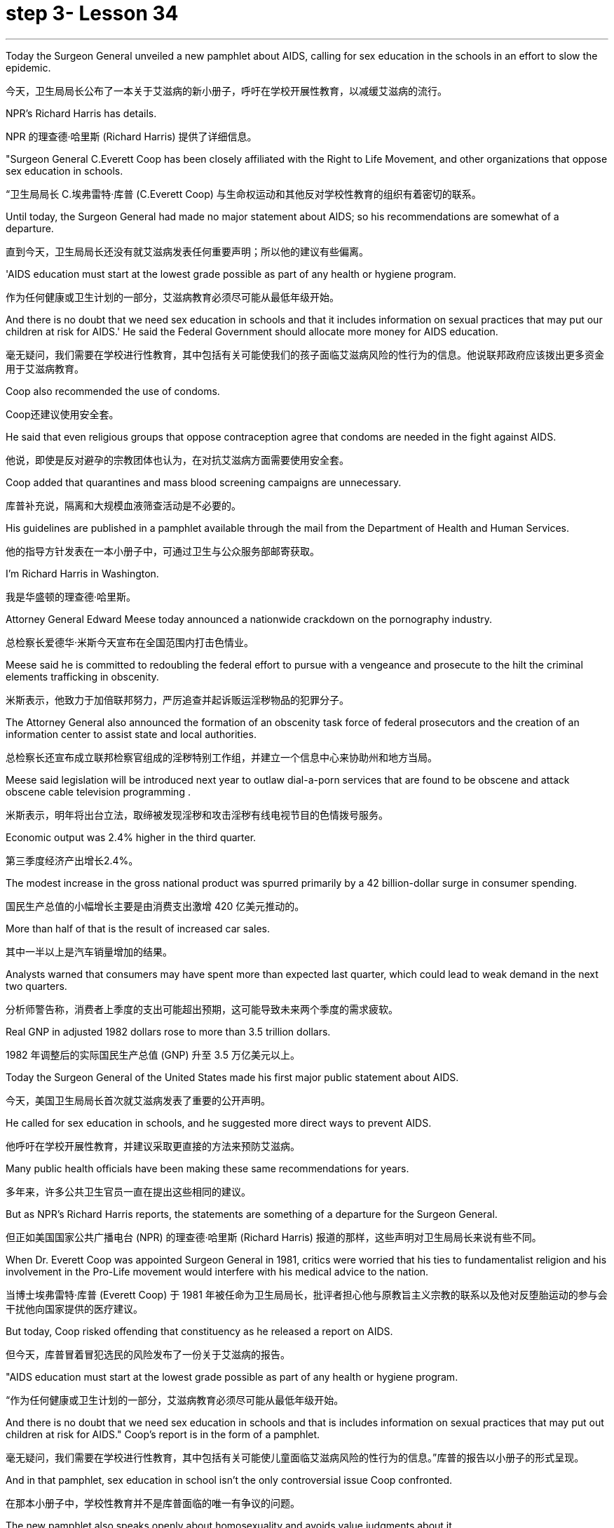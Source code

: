 
= step 3- Lesson 34
:toc: left
:toclevels: 3
:sectnums:
:stylesheet: ../../+ 000 eng选/美国高中历史教材 American History ： From Pre-Columbian to the New Millennium/myAdocCss.css

'''

Today the Surgeon General unveiled a new pamphlet about AIDS, calling for sex education in the schools in an effort to slow the epidemic.

[.my2]
今天，卫生局局长公布了一本关于艾滋病的新小册子，呼吁在学校开展性教育，以减缓艾滋病的流行。

NPR's Richard Harris has details.

[.my2]
NPR 的理查德·哈里斯 (Richard Harris) 提供了详细信息。

"Surgeon General C.Everett Coop has been closely affiliated with the Right to Life Movement, and other organizations that oppose sex education in schools.

[.my2]
“卫生局局长 C.埃弗雷特·库普 (C.Everett Coop) 与生命权运动和其他反对学校性教育的组织有着密切的联系。

Until today, the Surgeon General had made no major statement about AIDS; so his recommendations are somewhat of a departure.

[.my2]
直到今天，卫生局局长还没有就艾滋病发表任何重要声明；所以他的建议有些偏离。

'AIDS education must start at the lowest grade possible as part of any health or hygiene program.

[.my2]
作为任何健康或卫生计划的一部分，艾滋病教育必须尽可能从最低年级开始。

And there is no doubt that we need sex education in schools and that it includes information on sexual practices that may put our children at risk for AIDS.' He said the Federal Government should allocate more money for AIDS education.

[.my2]
毫无疑问，我们需要在学校进行性教育，其中包括有关可能使我们的孩子面临艾滋病风险的性行为的信息。他说联邦政府应该拨出更多资金用于艾滋病教育。

Coop also recommended the use of condoms.

[.my2]
Coop还建议使用安全套。

He said that even religious groups that oppose contraception agree that condoms are needed in the fight against AIDS.

[.my2]
他说，即使是反对避孕的宗教团体也认为，在对抗艾滋病方面需要使用安全套。

Coop added that quarantines and mass blood screening campaigns are unnecessary.

[.my2]
库普补充说，隔离和大规模血液筛查活动是不必要的。

His guidelines are published in a pamphlet available through the mail from the Department of Health and Human Services.

[.my2]
他的指导方针发表在一本小册子中，可通过卫生与公众服务部邮寄获取。

I'm Richard Harris in Washington.

[.my2]
我是华盛顿的理查德·哈里斯。

Attorney General Edward Meese today announced a nationwide crackdown on the pornography industry.

[.my2]
总检察长爱德华·米斯今天宣布在全国范围内打击色情业。

Meese said he is committed to redoubling the federal effort to pursue with a vengeance and prosecute to the hilt the criminal elements trafficking in obscenity.

[.my2]
米斯表示，他致力于加倍联邦努力，严厉追查并起诉贩运淫秽物品的犯罪分子。

The Attorney General also announced the formation of an obscenity task force of federal prosecutors and the creation of an information center to assist state and local authorities.

[.my2]
总检察长还宣布成立联邦检察官组成的淫秽特别工作组，并建立一个信息中心来协助州和地方当局。

Meese said legislation will be introduced next year to outlaw dial-a-porn services that are found to be obscene and attack obscene cable television programming .

[.my2]
米斯表示，明年将出台立法，取缔被发现淫秽和攻击淫秽有线电视节目的色情拨号服务。

Economic output was 2.4% higher in the third quarter.

[.my2]
第三季度经济产出增长2.4%。

The modest increase in the gross national product was spurred primarily by a 42 billion-dollar surge in consumer spending.

[.my2]
国民生产总值的小幅增长主要是由消费支出激增 420 亿美元推动的。

More than half of that is the result of increased car sales.

[.my2]
其中一半以上是汽车销量增加的结果。

Analysts warned that consumers may have spent more than expected last quarter, which could lead to weak demand in the next two quarters.

[.my2]
分析师警告称，消费者上季度的支出可能超出预期，这可能导致未来两个季度的需求疲软。

Real GNP in adjusted 1982 dollars rose to more than 3.5 trillion dollars.

[.my2]
1982 年调整后的实际国民生产总值 (GNP) 升至 3.5 万亿美元以上。

Today the Surgeon General of the United States made his first major public statement about AIDS.

[.my2]
今天，美国卫生局局长首次就艾滋病发表了重要的公开声明。

He called for sex education in schools, and he suggested more direct ways to prevent AIDS.

[.my2]
他呼吁在学校开展性教育，并建议采取更直接的方法来预防艾滋病。

Many public health officials have been making these same recommendations for years.

[.my2]
多年来，许多公共卫生官员一直在提出这些相同的建议。

But as NPR's Richard Harris reports, the statements are something of a departure for the Surgeon General.

[.my2]
但正如美国国家公共广播电台 (NPR) 的理查德·哈里斯 (Richard Harris) 报道的那样，这些声明对卫生局局长来说有些不同。

When Dr. Everett Coop was appointed Surgeon General in 1981, critics were worried that his ties to fundamentalist religion and his involvement in the Pro-Life movement would interfere with his medical advice to the nation.

[.my2]
当博士埃弗雷特·库普 (Everett Coop) 于 1981 年被任命为卫生局局长，批评者担心他与原教旨主义宗教的联系以及他对反堕胎运动的参与会干扰他向国家提供的医疗建议。

But today, Coop risked offending that constituency as he released a report on AIDS.

[.my2]
但今天，库普冒着冒犯选民的风险发布了一份关于艾滋病的报告。

"AIDS education must start at the lowest grade possible as part of any health or hygiene program.

[.my2]
“作为任何健康或卫生计划的一部分，艾滋病教育必须尽可能从最低年级开始。

And there is no doubt that we need sex education in schools and that is includes information on sexual practices that may put out children at risk for AIDS." Coop's report is in the form of a pamphlet.

[.my2]
毫无疑问，我们需要在学校进行性教育，其中包括有关可能使儿童面临艾滋病风险的性行为的信息。”库普的报告以小册子的形式呈现。

And in that pamphlet, sex education in school isn't the only controversial issue Coop confronted.

[.my2]
在那本小册子中，学校性教育并不是库普面临的唯一有争议的问题。

The new pamphlet also speaks openly about homosexuality and avoids value judgments about it.

[.my2]
新的小册子还公开谈论同性恋，并避免对此进行价值判断。

The pamphlet recommends the use of condoms to prevent the spread of the disease.

[.my2]
该小册子建议使用避孕套来防止疾病传播。

"When I'm talking about condoms, I am talking as a health officer about the protection of a person through the passage of a virus in sexual contact.

[.my2]
“当我谈论安全套时，我是作为一名卫生官员谈论通过性接触传播病毒来保护人的。

The fact that those condoms are also used in other circumstances to prevent procreation and to practice birth control makes it a difficult subject.

[.my2]
事实上，这些避孕套也用于其他情况以防止生育和实行节育，这使其成为一个困难的话题。

But in talking with even religious groups that are concerned about the use of condoms for the prevention of procreation, they agree with me that the threat of AIDS to the health of this nation is sufficiently great so that we can suggest that this is an acceptable method of protection health." Alluding to a controversial ballot proposition in California, Coop also spoke out against quarantines and mass blood screenings.

[.my2]
但在与那些担心使用安全套预防生育的宗教团体交谈时，他们同意我的观点，即艾滋病对这个国家健康的威胁足够大，因此我们可以建议这是一种可以接受的方法库普还提到了加州一项有争议的投票提议，反对隔离和大规模血液筛查。

The pamphlet also reassures the public that AIDS isn't spread by insects or through causal contact.

[.my2]
该小册子还向公众保证艾滋病不会通过昆虫或因果接触传播。

It discourages the use of illegal intravenous drugs, but it does speak to drug abusers and advises them to avoid sharing dirty needles.

[.my2]
它不鼓励使用非法静脉注射药物，但它确实与吸毒者进行了交谈，并建议他们避免共用肮脏的针头。

Coop said that the federal government will need to spend more money on education about AIDS, and he said his office has no budget to launch and education campaign.

[.my2]
库普表示，联邦政府将需要在艾滋病教育上投入更多资金，他表示，他的办公室没有预算来开展教育活动。

But when he was asked whether he had the support of the Secretary of Education, Coop replied, "Let's say I have his ear." Surgeon General Coop said he hoped that his pamphlet will launch a new campaign to combat AIDS.

[.my2]
但当他被问及是否得到教育部长的支持时，库普回答说：“假设我听过他的意见。”卫生局局长库普表示，他希望他的小册子能够发起一场新的抗击艾滋病运动。

Copies are available from the Department of Health and Human Services.

[.my2]
副本可从卫生与公共服务部获取。

This is Richard Harris in Washington.

[.my2]
我是华盛顿的理查德·哈里斯。

There have been over the ages many models of the mind.

[.my2]
多年来，存在着许多心灵模型。

The mind is an empty vessel, waiting to be filled; or the mind is a machine, breaking down sometimes.

[.my2]
头脑是一个空的容器，等待被填充；或者头脑是一台机器，有时会崩溃。

Nowadays, the mind is often described as being a computer, processing information.

[.my2]
如今，头脑经常被描述为一台处理信息的计算机。

Writer and social theorist Theodore Rozak disputes that model in his book The Cult of Information .

[.my2]
作家兼社会理论家西奥多·罗扎克在他的著作《信息崇拜》中对这一模型提出了质疑。

He says that the word is over-used, and the mind works more by juggling ideas than sifting through information.

[.my2]
他说这个词被过度使用，大脑更多地通过思考想法而不是筛选信息来工作。

In fact, says Rozak, some of the most important ideas have no information at all. "The example I use most prominently in the book is one that should be of …​

[.my2]
事实上，罗扎克说，一些最重要的想法根本没有任何信息。 “我在书中最突出使用的例子应该是……​

familiar enough to all Americans: 'All men are created equal.' Very powerful idea, has absolutely no connection with information.

[.my2]
所有美国人都熟悉这句话：“人人生而平等。”非常强大的想法，与信息完全无关。

The people who developed that idea and used it for revolutionary purposes were not drawing upon some body of research, some facts and figures about the whole human race.

[.my2]
提出这个想法并将其用于革命目的的人们并没有借鉴一些关于整个人类的研究、事实和数据。

That's not what that idea is based upon.

[.my2]
这不是这个想法的基础。

It's based upon experience and upon moral vision.

[.my2]
它基于经验和道德愿景。

And there are so many ideas like that, and I try to remind people, in this critique, that most of what's going through their mind when they're thinking most of the time, the run of ideas that they've learned from the cradle on up, many of which are matters of wisdom, of judgment, of insight, of intuition that have nothing to do with facts and figures or with information." "You write on page 213, you say, 'What I am suggesting is that in little things and big, the mind works more by way of Gestalt than by algorithmic processes.

[.my2]
类似的想法有很多，我试图在这篇评论中提醒人们，当他们大部分时间思考时，他们脑子里想到的大部分内容是他们从摇篮中学到的一系列想法其中许多是智慧、判断、洞察力、直觉的问题，与事实、数字或信息无关。”“你在第 213 页上写道，‘我的建议是在小事情和大事情上，大脑更多地通过格式塔而不是算法过程来工作。

That is because our life as a whole is made up of the hierarchy of projects, some trivial and repetitive, some special and spectacular.

[.my2]
这是因为我们的生活作为一个整体是由一系列项目组成的，有些是琐碎和重复的，有些是特殊和壮观的。

Pondering choices, making projects: these are the mind's first order of business.

[.my2]
思考选择、制定计划：这些是大脑的首要任务。

This is so obvious, so basic that perhaps we are only prompted to reflect upon it when a different idea about thinking is presented, such as that thought is connecting data points in formal sequences." "What I'm trying to defend is the idea that thinking takes place on many levels.

[.my2]
这是如此明显、如此基本，以至于也许只有当提出关于思维的不同想法时，我们才会被提示反思它，例如该想法正在以正式序列连接数据点。”“我试图捍卫的是这个想法这种思考发生在很多层面上。

And the lowest level of all is data processing or information processing.

[.my2]
其中最低级别是数据处理或信息处理。

And it worries me if we try to sell people on the idea, and especially kids in the classroom that what they are doing when they are thinking is essentially something that should be modeled upon what a computer does.

[.my2]
如果我们试图向人们推销这个想法，尤其是课堂上的孩子们，他们在思考时所做的事情本质上应该模仿计算机的行为，这会让我感到担忧。

Well, I think that's a disaster because it is lowering the capacities of the human mind to the lowest levels of thinking rather than acquainting kids gracefully and critically with all the higher levels of thinking that we normally go through in the course of every day of our life." "All right.

[.my2]
嗯，我认为这是一场灾难，因为它将人类思维的能力降低到最低的思维水平，而不是让孩子们优雅地、批判性地熟悉我们每天都会经历的所有更高水平的思维。生活。” “好吧。

There are things that are subjective.

[.my2]
有些事情是主观的。

There are things like creativity and intuition.

[.my2]
有创造力和直觉之类的东西。

But suppose that our experience of those things that is what we experience on the subjective level; on another level, the level that scientists study, these things are in fact productions and outcomes of conscious computational processes." "As a hypothesis, it's perfectly respectable.

[.my2]
但假设我们对这些事物的体验是我们在主观层面上所体验到的；在另一个层面上，即科学家研究的层面上，这些东西实际上是有意识的计算过程的产物和结果。”“作为一个假设，它是完全值得尊敬的。

The problem is that people working in the field of artificial intelligence have found themselves, willingly or not, linked to a piece of machinery, a computer which they use as their model.

[.my2]
问题是，在人工智能领域工作的人们发现自己，无论是否愿意，都与一台机器、一台他们用作模型的计算机联系在一起。

I think this has had a very corrupting influence upon people working in the academies, in the field of artificial intelligence.

[.my2]
我认为这对人工智能领域的学院工作人员产生了非常腐败的影响。

It links them with a massive vested economic interest in our society which is out to sell computers for every purpose you can think of, from string recipes in your kitchen at home to running the Star Wars anti-ballistic missile defensive system.

[.my2]
它将它们与我们社会中巨大的既得经济利益联系起来，我们的社会出售计算机，用于你能想到的各种用途，从家里厨房里的字符串食谱到运行星球大战反弹道导弹防御系统。

"And yet, if you muck about with people who are doing artificial intelligence, some of the discussions are the most fascinating discussions I've ever had in my life." "The people in artificial intelligence have been making promises of the highest level for a very long period of time and always telling us that the great breakthrough in their field is going to happen within the next few years, three years, five years, something of that sort.

[.my2]
“然而，如果你仔细观察从事人工智能研究的人，你会发现其中一些讨论是我一生中经历过的最有趣的讨论。” “很长一段时间以来，人工智能领域的人们一直在做出最高水平的承诺，并总是告诉我们，他们的领域的巨大突破将在未来几年、三年、五年之内发生。那种。

You know, my question to the people in that field is a very simple one, you know.

[.my2]
你知道，我向该领域的人们提出的问题非常简单。

Deliver the goods, show us that you can do it.

[.my2]
交付货物，向我们展示您可以做到。

And my suspicion is that it can't be done, because they're using the wrong model of the human mind.

[.my2]
我怀疑这是不可能做到的，因为他们使用了错误的人类思维模型。

Well, we could go on disputing that academically for a very long period of time.

[.my2]
好吧，我们可以在学术上继续争论很长一段时间。

The fact is they're already involved in selling that idea to the public as a form of machinery out there in the world." Theodore Rozak is author of The Cult of Information : The Folklore of Computers and the True Art of Thinking .

[.my2]
事实上，他们已经将这一想法作为一种机器形式向世界各地的公众推销。”西奥多·罗扎克 (Theodore Rozak) 是《信息崇拜：计算机民间传说和思考的真正艺术》一书的作者。

'''
